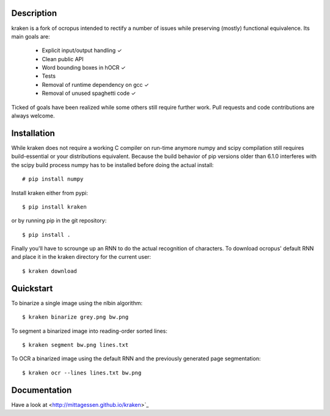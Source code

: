 Description
===========

kraken is a fork of ocropus intended to rectify a number of issues while
preserving (mostly) functional equivalence. Its main goals are:

  - Explicit input/output handling ✓
  - Clean public API 
  - Word bounding boxes in hOCR ✓
  - Tests
  - Removal of runtime dependency on gcc ✓
  - Removal of unused spaghetti code ✓

Ticked of goals have been realized while some others still require further
work. Pull requests and code contributions are always welcome.

Installation
============

While kraken does not require a working C compiler on run-time anymore numpy
and scipy compilation still requires build-essential or your distributions
equivalent. Because the build behavior of pip versions older than 6.1.0
interferes with the scipy build process numpy has to be installed before doing
the actual install:

::

  # pip install numpy

Install kraken either from pypi:

::

  $ pip install kraken

or by running pip in the git repository:

::

  $ pip install .

Finally you'll have to scrounge up an RNN to do the actual recognition of
characters. To download ocropus' default RNN and place it in the kraken
directory for the current user:

::

  $ kraken download

Quickstart
==========

To binarize a single image using the nlbin algorithm:

::

  $ kraken binarize grey.png bw.png

To segment a binarized image into reading-order sorted lines:

::

  $ kraken segment bw.png lines.txt

To OCR a binarized image using the default RNN and the previously generated
page segmentation:

::

  $ kraken ocr --lines lines.txt bw.png

Documentation
=============

Have a look at <http://mittagessen.github.io/kraken>`_
